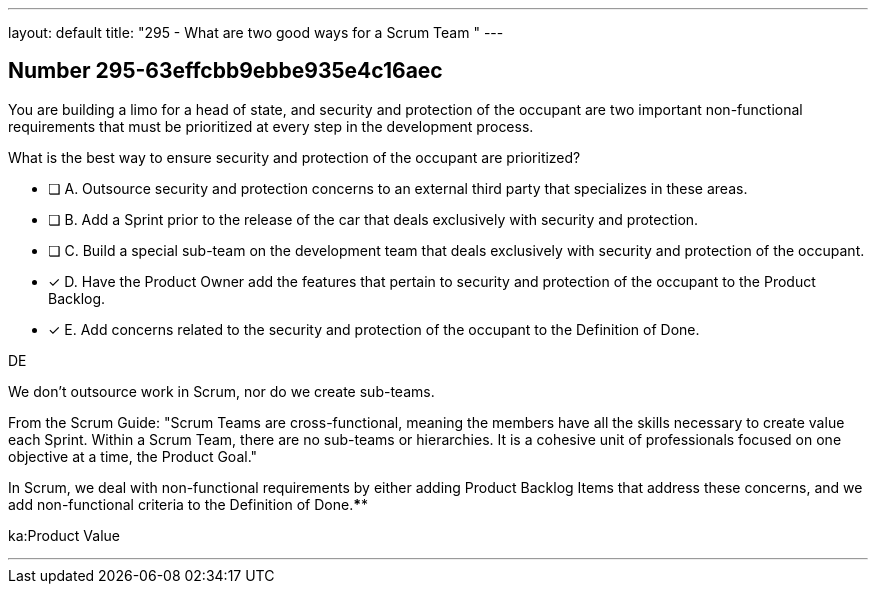 ---
layout: default 
title: "295 - What are two good ways for a Scrum Team "
---


[.question]
== Number 295-63effcbb9ebbe935e4c16aec

****

[.query]
You are building a limo for a head of state, and security and protection of the occupant are two important non-functional requirements that must be prioritized at every step in the development process. 

What is the best way to ensure security and protection of the occupant are prioritized?

[.list]
* [ ] A. Outsource security and protection concerns to an external third party that specializes in these areas.
* [ ] B. Add a Sprint prior to the release of the car that deals exclusively with security and protection.
* [ ] C. Build a special sub-team on the development team that deals exclusively with security and protection of the occupant.
* [*] D. Have the Product Owner add the features that pertain to security and protection of the occupant to the Product Backlog.
* [*] E. Add concerns related to the security and protection of the occupant to the Definition of Done.
****

[.answer]
DE

[.explanation]
We don't outsource work in Scrum, nor do we create sub-teams. 

From the Scrum Guide: "Scrum Teams are cross-functional, meaning the members have all the skills necessary to create value each Sprint. Within a Scrum Team, there are no sub-teams or hierarchies. It is a cohesive unit of professionals focused on one objective at a time, the Product Goal."

In Scrum, we deal with non-functional requirements by either adding Product Backlog Items that address these concerns, and we add non-functional criteria to the Definition of Done.****

[.ka]
ka:Product Value

'''

